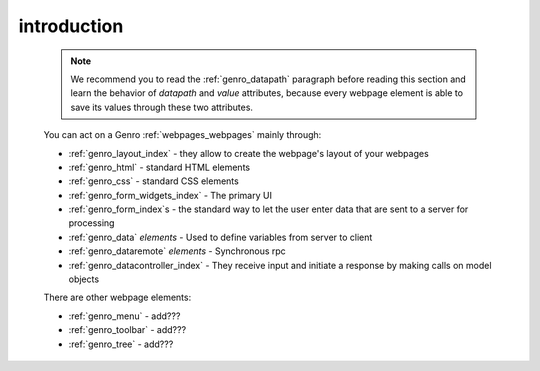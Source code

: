 .. _genro_webpage_elements_intro:

============
introduction
============

    .. note:: We recommend you to read the :ref:`genro_datapath` paragraph before reading this section and learn the
              behavior of *datapath* and *value* attributes, because every webpage element is able to save its values
              through these two attributes.
    
    You can act on a Genro :ref:`webpages_webpages` mainly through:
    
    * :ref:`genro_layout_index` - they allow to create the webpage's layout of your webpages
    * :ref:`genro_html` - standard HTML elements
    * :ref:`genro_css` - standard CSS elements
    * :ref:`genro_form_widgets_index` - The primary UI
    * :ref:`genro_form_index`\s - the standard way to let the user enter data that are sent to a server for processing
    * :ref:`genro_data` *elements* - Used to define variables from server to client
    * :ref:`genro_dataremote` *elements* - Synchronous rpc
    * :ref:`genro_datacontroller_index` - They receive input and initiate a response by making calls on model objects
    
    There are other webpage elements:
    
    * :ref:`genro_menu` - add???
    * :ref:`genro_toolbar` - add???
    * :ref:`genro_tree` - add???
    